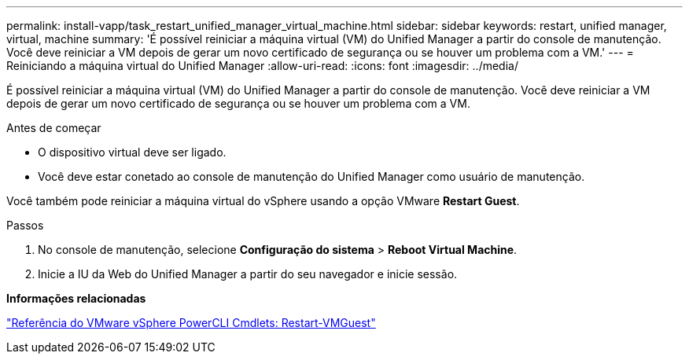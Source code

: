 ---
permalink: install-vapp/task_restart_unified_manager_virtual_machine.html 
sidebar: sidebar 
keywords: restart, unified manager, virtual, machine 
summary: 'É possível reiniciar a máquina virtual (VM) do Unified Manager a partir do console de manutenção. Você deve reiniciar a VM depois de gerar um novo certificado de segurança ou se houver um problema com a VM.' 
---
= Reiniciando a máquina virtual do Unified Manager
:allow-uri-read: 
:icons: font
:imagesdir: ../media/


[role="lead"]
É possível reiniciar a máquina virtual (VM) do Unified Manager a partir do console de manutenção. Você deve reiniciar a VM depois de gerar um novo certificado de segurança ou se houver um problema com a VM.

.Antes de começar
* O dispositivo virtual deve ser ligado.
* Você deve estar conetado ao console de manutenção do Unified Manager como usuário de manutenção.


Você também pode reiniciar a máquina virtual do vSphere usando a opção VMware *Restart Guest*.

.Passos
. No console de manutenção, selecione *Configuração do sistema* > *Reboot Virtual Machine*.
. Inicie a IU da Web do Unified Manager a partir do seu navegador e inicie sessão.


*Informações relacionadas*

https://www.vmware.com/support/developer/PowerCLI/PowerCLI41/html/Restart-VMGuest.html["Referência do VMware vSphere PowerCLI Cmdlets: Restart-VMGuest"]
